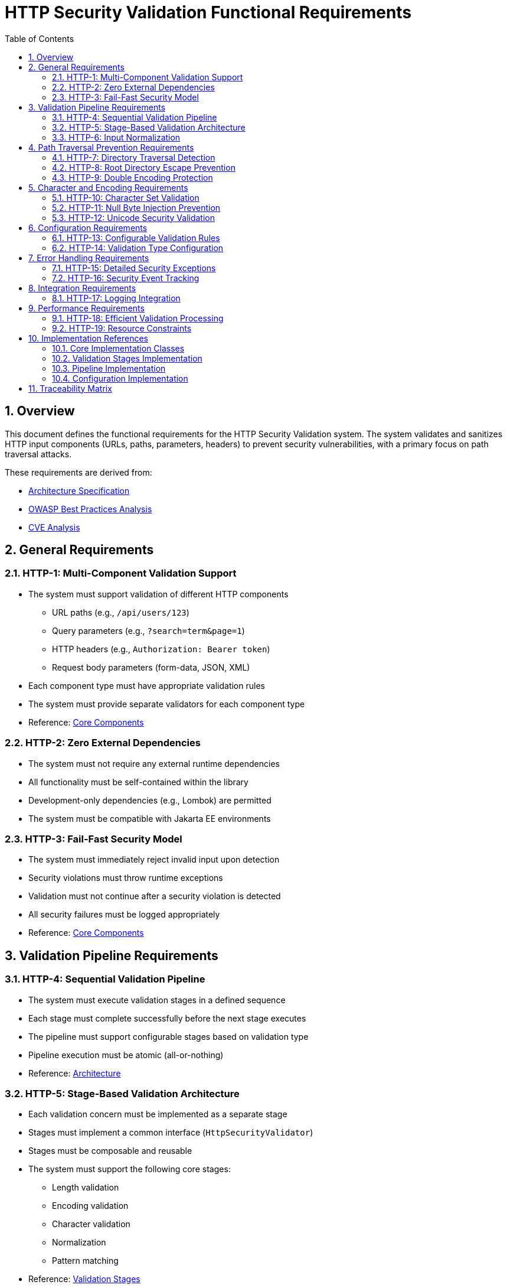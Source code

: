 = HTTP Security Validation Functional Requirements
:toc: left
:toclevels: 3
:toc-title: Table of Contents
:sectnums:
:source-highlighter: highlight.js

== Overview

This document defines the functional requirements for the HTTP Security Validation system. The system validates and sanitizes HTTP input components (URLs, paths, parameters, headers) to prevent security vulnerabilities, with a primary focus on path traversal attacks.

These requirements are derived from:

* xref:specification/specification.adoc[Architecture Specification]
* xref:analysis/owasp-best-practices.adoc[OWASP Best Practices Analysis]
* xref:analysis/cve-analysis.adoc[CVE Analysis]

== General Requirements

=== HTTP-1: Multi-Component Validation Support

* The system must support validation of different HTTP components
  ** URL paths (e.g., `/api/users/123`)
  ** Query parameters (e.g., `?search=term&page=1`)
  ** HTTP headers (e.g., `Authorization: Bearer token`)
  ** Request body parameters (form-data, JSON, XML)

* Each component type must have appropriate validation rules
* The system must provide separate validators for each component type
* Reference: xref:specification/specification.adoc#_core_components[Core Components]

=== HTTP-2: Zero External Dependencies

* The system must not require any external runtime dependencies
* All functionality must be self-contained within the library
* Development-only dependencies (e.g., Lombok) are permitted
* The system must be compatible with Jakarta EE environments

=== HTTP-3: Fail-Fast Security Model

* The system must immediately reject invalid input upon detection
* Security violations must throw runtime exceptions
* Validation must not continue after a security violation is detected
* All security failures must be logged appropriately
* Reference: xref:specification/specification.adoc#_core_components[Core Components]

== Validation Pipeline Requirements

=== HTTP-4: Sequential Validation Pipeline

* The system must execute validation stages in a defined sequence
* Each stage must complete successfully before the next stage executes
* The pipeline must support configurable stages based on validation type
* Pipeline execution must be atomic (all-or-nothing)
* Reference: xref:specification/specification.adoc#_architecture[Architecture]

=== HTTP-5: Stage-Based Validation Architecture

* Each validation concern must be implemented as a separate stage
* Stages must implement a common interface (`HttpSecurityValidator`)
* Stages must be composable and reusable
* The system must support the following core stages:
  ** Length validation
  ** Encoding validation
  ** Character validation
  ** Normalization
  ** Pattern matching

* Reference: xref:specification/specification.adoc#_validation_stages[Validation Stages]

=== HTTP-6: Input Normalization

* The system must normalize input before pattern matching
* Normalization must include:
  ** URL decoding
  ** Path canonicalization
  ** Unicode normalization (NFC)
  ** Removal of redundant path separators

* The system must detect when normalization changes input significantly
* Reference: xref:specification/specification.adoc#_validation_stages[Validation Stages]

== Path Traversal Prevention Requirements

=== HTTP-7: Directory Traversal Detection

* The system must detect and block directory traversal sequences
* Must detect patterns including but not limited to:
  ** `../` and `..\` sequences
  ** Encoded variants (`%2e%2e%2f`, `%252e%252e%252f`)
  ** Unicode variants
  ** Mixed encoding attempts

* Detection must occur after normalization
* Reference: xref:specification/specification.adoc#_validation_stages[Validation Stages]

=== HTTP-8: Root Directory Escape Prevention

* The system must prevent paths that escape the application root
* Must detect attempts to access parent directories beyond the root
* Must handle both absolute and relative path validation
* Must maintain security even with symbolic links present
* Reference: xref:specification/specification.adoc#_validation_stages[Validation Stages]

[#HTTP-9]
=== HTTP-9: Double Encoding Protection

* The system must detect and block double-encoded input
* Must check for multiple levels of encoding:
  ** URL encoding over URL encoding
  ** Mixed encoding schemes
  ** Partial encoding attempts

* Must validate after each decoding pass
* Reference: xref:specification/specification.adoc#_validation_stages[Validation Stages]

== Character and Encoding Requirements

=== HTTP-10: Character Set Validation

* The system must validate characters against configurable allowed sets
* Must support different character sets for different validation types:
  ** Path segments: alphanumeric, hyphen, underscore, period
  ** Query parameters: extended ASCII subset
  ** Headers: visible ASCII characters

* Must detect and block control characters
* Reference: xref:specification/specification.adoc#_validation_stages[Validation Stages]

=== HTTP-11: Null Byte Injection Prevention

* The system must detect and block null bytes (`\0`, `%00`)
* Detection must occur in both raw and encoded forms
* Must check after each decoding stage
* Must prevent null byte injection in all validated components
* Reference: xref:specification/specification.adoc#_validation_stages[Validation Stages]

=== HTTP-12: Unicode Security Validation

* The system must handle Unicode security concerns:
  ** Homograph attacks
  ** Invisible characters
  ** Right-to-left override characters
  ** Zero-width characters

* Must normalize Unicode to NFC form
* Must detect when normalization changes the input
* Reference: xref:specification/specification.adoc#_validation_stages[Validation Stages]

== Configuration Requirements

=== HTTP-13: Configurable Validation Rules

* The system must support configuration of validation parameters:
  ** Maximum length limits
  ** Maximum directory depth
  ** Allowed character sets
  ** Encoding strictness levels

* Configuration must be immutable after initialization
* Must provide sensible secure defaults
* Reference: xref:specification/specification.adoc#_configuration_architecture[Configuration Architecture]

=== HTTP-14: Validation Type Configuration

* Each validation type must have its own configuration:
  ** `URL_PATH`: Strict path validation rules
  ** `PARAMETER_NAME`: Parameter name validation rules (RFC 7230 token rules)
  ** `PARAMETER_VALUE`: Parameter value validation rules (URL decoding support)
  ** `HEADER_NAME`: Header name validation rules (RFC 7230 token rules)
  ** `HEADER_VALUE`: Header value validation rules (broader character set)

* Configurations must be independently configurable
* Must support configuration inheritance for common settings
* Reference: xref:specification/specification.adoc#_configuration_architecture[Configuration Architecture]

== Error Handling Requirements

=== HTTP-15: Detailed Security Exceptions

* Security violations must throw `UrlSecurityException`
* Exceptions must include:
  ** Failure type classification
  ** Validation type context
  ** Original input (for logging)
  ** Sanitized input (if available)
  ** Detailed error message

* Exceptions must extend `RuntimeException`
* Reference: xref:specification/specification.adoc#_core_components[Core Components]

=== HTTP-16: Security Event Tracking

* The system must track security events through `SecurityEventCounter`
* Must count events by:
  ** Failure type
  ** Validation type
  ** Time window

* Must support metrics extraction for monitoring
* Must be thread-safe
* Reference: xref:specification/specification.adoc#_security_event_tracking[Security Event Tracking]

== Integration Requirements

=== HTTP-17: Logging Integration

* The system must integrate with standard logging frameworks
* Must use CuiLogger for internal logging
* Must support different log levels for different event types
* Must not log sensitive data in clear text
* Reference: xref:specification/specification.adoc#_security_event_tracking[Security Event Tracking]

== Performance Requirements

=== HTTP-18: Efficient Validation Processing

* Validation must complete within reasonable time limits:
  ** Simple paths: < 1ms
  ** Complex encoded input: < 10ms
  ** Large headers: < 5ms

* Must handle high-throughput scenarios
* Must not cause memory leaks
* Reference: xref:specification/testing.adoc#_performance_benchmarking[Performance Benchmarks]

=== HTTP-19: Resource Constraints

* The system must enforce resource limits:
  ** Maximum input length (configurable)
  ** Maximum decoding iterations (prevent DoS)
  ** Maximum normalization passes

* Must fail fast when limits are exceeded
* Must prevent algorithmic complexity attacks
* Reference: xref:specification/specification.adoc#_validation_stages[Validation Stages]

== Implementation References

The following classes implement the functional requirements:

=== Core Implementation Classes

* link:../../src/main/java/de/cuioss/http/security/core/HttpSecurityValidator.java[HttpSecurityValidator] - Core validation interface (HTTP-1, HTTP-3)
* link:../../src/main/java/de/cuioss/http/security/core/ValidationType.java[ValidationType] - Validation type enumeration (HTTP-1, HTTP-14)
* link:../../src/main/java/de/cuioss/http/security/exceptions/UrlSecurityException.java[UrlSecurityException] - Security exception handling (HTTP-15)
* link:../../src/main/java/de/cuioss/http/security/monitoring/SecurityEventCounter.java[SecurityEventCounter] - Event tracking (HTTP-16)

=== Validation Stages Implementation

* link:../../src/main/java/de/cuioss/http/security/validation/LengthValidationStage.java[LengthValidationStage] - Length constraints (HTTP-19)
* link:../../src/main/java/de/cuioss/http/security/validation/CharacterValidationStage.java[CharacterValidationStage] - Character validation (HTTP-10, HTTP-11)
* link:../../src/main/java/de/cuioss/http/security/validation/DecodingStage.java[DecodingStage] - Encoding validation (HTTP-9)
* link:../../src/main/java/de/cuioss/http/security/validation/NormalizationStage.java[NormalizationStage] - Path normalization (HTTP-6, HTTP-8)
* link:../../src/main/java/de/cuioss/http/security/validation/PatternMatchingStage.java[PatternMatchingStage] - Pattern detection (HTTP-7)

=== Pipeline Implementation

* link:../../src/main/java/de/cuioss/http/security/pipeline/URLPathValidationPipeline.java[URLPathValidationPipeline] - Path validation pipeline (HTTP-4, HTTP-5)
* link:../../src/main/java/de/cuioss/http/security/pipeline/URLParameterValidationPipeline.java[URLParameterValidationPipeline] - Parameter validation pipeline
* link:../../src/main/java/de/cuioss/http/security/pipeline/HTTPHeaderValidationPipeline.java[HTTPHeaderValidationPipeline] - Header validation pipeline
* link:../../src/main/java/de/cuioss/http/security/pipeline/PipelineFactory.java[PipelineFactory] - Pipeline creation factory

=== Configuration Implementation

* link:../../src/main/java/de/cuioss/http/security/config/SecurityConfiguration.java[SecurityConfiguration] - Main configuration (HTTP-13)
* link:../../src/main/java/de/cuioss/http/security/config/SecurityConfigurationBuilder.java[SecurityConfigurationBuilder] - Configuration builder
* link:../../src/main/java/de/cuioss/http/security/config/SecurityDefaults.java[SecurityDefaults] - Default security constants

== Traceability Matrix

[cols="1,3,2"]
|===
| Requirement ID | Description | Specification Reference

| HTTP-1 | Multi-Component Validation | xref:specification/specification.adoc#_validation_types[§Validation Types]
| HTTP-2 | Zero Dependencies | xref:specification/specification.adoc#_executive_summary[§Executive Summary]
| HTTP-3 | Fail-Fast Model | xref:specification/specification.adoc#_functionalinterface[§Functional Interface]
| HTTP-4 | Sequential Pipeline | xref:specification/specification.adoc#_sequential_execution_model[§Execution Model]
| HTTP-5 | Stage Architecture | xref:specification/specification.adoc#_validation_stages[§Validation Stages]
| HTTP-6 | Input Normalization | xref:specification/specification.adoc#_normalizationstage[§Normalization]
| HTTP-7 | Traversal Detection | xref:specification/specification.adoc#_patternmatchingstage[§Pattern Matching]
| HTTP-8 | Root Escape Prevention | xref:specification/specification.adoc#_normalizationstage[§Path Security]
| HTTP-9 | Double Encoding | xref:specification/specification.adoc#_decodingstage[§Decoding Stage]
| HTTP-10 | Character Validation | xref:specification/specification.adoc#_charactervalidationstage[§Character Stage]
| HTTP-11 | Null Byte Prevention | xref:specification/specification.adoc#_charactervalidationstage[§Character Security]
| HTTP-12 | Unicode Security | xref:specification/specification.adoc#_encodingvalidationstage[§Unicode]
| HTTP-13 | Configurable Rules | xref:specification/specification.adoc#_configuration_architecture[§Configuration]
| HTTP-14 | Type Configuration | xref:specification/specification.adoc#_validation_type_configurations[§Type Config]
| HTTP-15 | Security Exceptions | xref:specification/specification.adoc#_urlsecurityexception[§Exceptions]
| HTTP-16 | Event Tracking | xref:specification/specification.adoc#_event_counter_pattern[§Event Counter]
| HTTP-17 | Logging Integration | xref:specification/specification.adoc#_securityeventcounter[§Logging]
| HTTP-18 | Efficient Processing | xref:specification/testing.adoc#_performance_benchmarking[§Performance]
| HTTP-19 | Resource Constraints | xref:specification/specification.adoc#_lengthvalidationstage[§Constraints]
|===